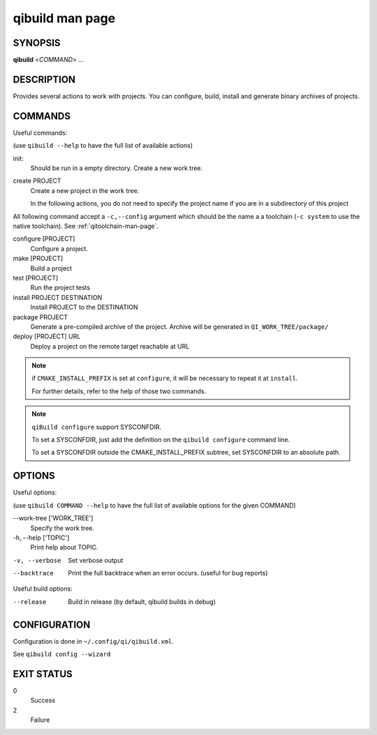 .. _qibuild-man-page:

qibuild man page
================


SYNOPSIS
--------
**qibuild** <*COMMAND*> ...


DESCRIPTION
-----------

Provides several actions to work with projects.
You can configure, build, install and generate binary archives of projects.


COMMANDS
--------

Useful commands:

(use ``qibuild --help`` to have the full list of available actions)

init:
  Should be run in a empty directory. Create a new work tree.


create PROJECT
  Create a new project in the work tree.

  In the following actions, you do not need to specify the project name if you
  are in a subdirectory of this project


All following command accept a ``-c,--config`` argument which should be
the name a a toolchain (``-c system`` to use the native toolchain).
See :ref:`qitoolchain-man-page`.

configure [PROJECT]
  Configure a project.

make [PROJECT]
  Build a project

test [PROJECT]
  Run the project tests

install PROJECT DESTINATION
  Install PROJECT to the DESTINATION

package PROJECT
  Generate a pre-compiled archive of the project.
  Archive will be generated in ``QI_WORK_TREE/package/``

deploy [PROJECT] URL
  Deploy a project on the remote target reachable at URL

.. note::

  if ``CMAKE_INSTALL_PREFIX`` is set at ``configure``, it will be necessary to
  repeat it at ``install``.

  For further details, refer to the help of those two commands.

.. note::

  ``qiBuild configure`` support SYSCONFDIR.

  To set a SYSCONFDIR, just add the definition on the ``qibuild configure``
  command line.

  To set a SYSCONFDIR outside the CMAKE_INSTALL_PREFIX subtree, set SYSCONFDIR
  to an absolute path.

OPTIONS
-------

Useful options:

(use ``qibuild COMMAND --help`` to have the full list of available options
for the given COMMAND)

--work-tree ['WORK_TREE']
    Specify the work tree.

-h, --help ['TOPIC']
    Print help about TOPIC.

-v, --verbose
    Set verbose output

--backtrace
    Print the full backtrace when an error occurs. (useful for bug reports)


Useful build options:

--release
  Build in release (by default, qibuild builds in debug)


CONFIGURATION
-------------

Configuration is done in ``~/.config/qi/qibuild.xml``.

See ``qibuild config --wizard``


EXIT STATUS
-----------

0
    Success

2
    Failure
